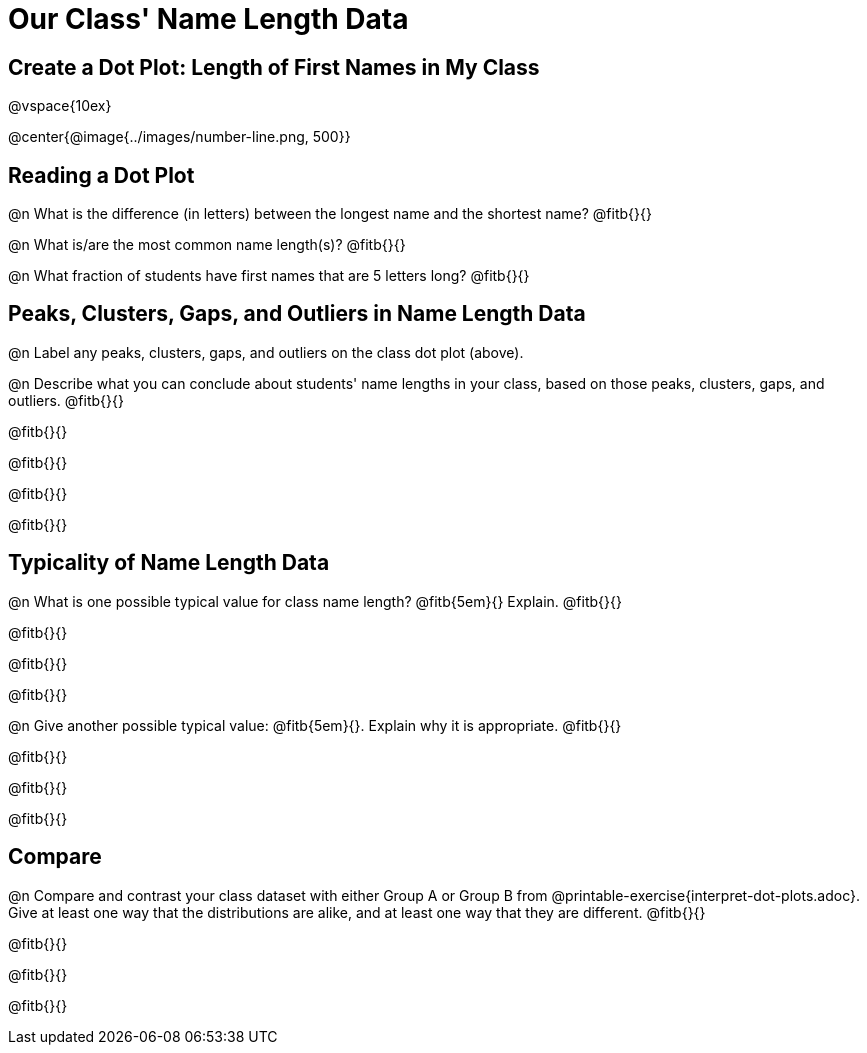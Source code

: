= Our Class' Name Length Data

== Create a Dot Plot: Length of First Names in My Class

@vspace{10ex}

@center{@image{../images/number-line.png, 500}}

== Reading a Dot Plot

@n What is the difference (in letters) between the longest name and the shortest name? @fitb{}{}

@n What is/are the most common name length(s)?  @fitb{}{}

@n What fraction of students have first names that are 5 letters long? @fitb{}{}

== Peaks, Clusters, Gaps, and Outliers in Name Length Data

@n Label any peaks, clusters, gaps, and outliers on the class dot plot (above).

@n Describe what you can conclude about students' name lengths in your class, based on those peaks, clusters, gaps, and outliers. @fitb{}{}

@fitb{}{}

@fitb{}{}

@fitb{}{}

@fitb{}{}

== Typicality of Name Length Data


@n What is one possible typical value for class name length? @fitb{5em}{} Explain. @fitb{}{}

@fitb{}{}

@fitb{}{}

@fitb{}{}


@n Give another possible typical value: @fitb{5em}{}. Explain why it is appropriate. @fitb{}{}

@fitb{}{}

@fitb{}{}

@fitb{}{}

== Compare

@n Compare and contrast your class dataset with either Group A or Group B from @printable-exercise{interpret-dot-plots.adoc}. Give at least one way that the distributions are alike, and at least one way that they are different. @fitb{}{}

@fitb{}{}

@fitb{}{}

@fitb{}{}





